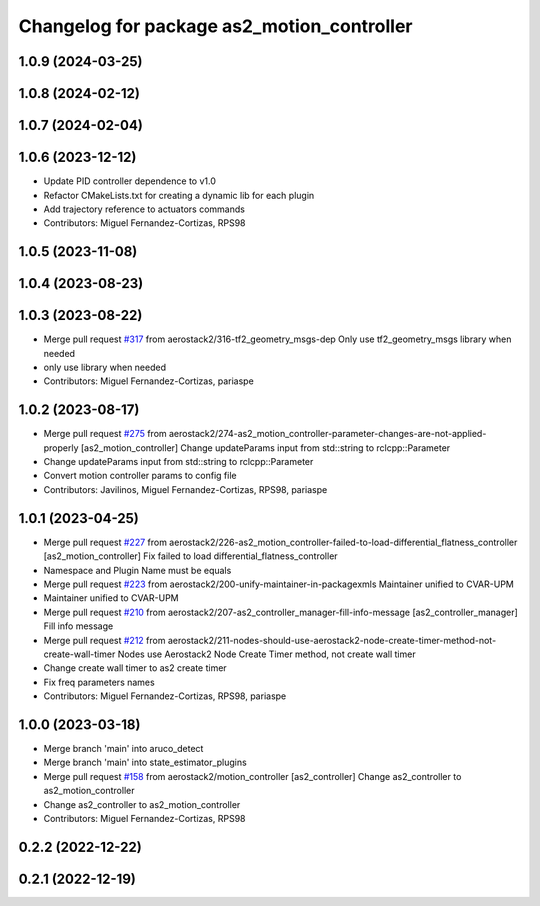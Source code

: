 ^^^^^^^^^^^^^^^^^^^^^^^^^^^^^^^^^^^^^^^^^^^
Changelog for package as2_motion_controller
^^^^^^^^^^^^^^^^^^^^^^^^^^^^^^^^^^^^^^^^^^^

1.0.9 (2024-03-25)
------------------

1.0.8 (2024-02-12)
------------------

1.0.7 (2024-02-04)
------------------

1.0.6 (2023-12-12)
------------------
* Update PID controller dependence to v1.0
* Refactor CMakeLists.txt for creating a dynamic lib for each plugin
* Add trajectory reference to actuators commands
* Contributors: Miguel Fernandez-Cortizas, RPS98

1.0.5 (2023-11-08)
------------------

1.0.4 (2023-08-23)
------------------

1.0.3 (2023-08-22)
------------------
* Merge pull request `#317 <https://github.com/aerostack2/aerostack2/issues/317>`_ from aerostack2/316-tf2_geometry_msgs-dep
  Only use tf2_geometry_msgs library when needed
* only use library when needed
* Contributors: Miguel Fernandez-Cortizas, pariaspe

1.0.2 (2023-08-17)
------------------
* Merge pull request `#275 <https://github.com/aerostack2/aerostack2/issues/275>`_ from
  aerostack2/274-as2_motion_controller-parameter-changes-are-not-applied-properly
  [as2_motion_controller] Change updateParams input from std::string to rclcpp::Parameter
* Change updateParams input from std::string to rclcpp::Parameter
* Convert motion controller params to config file
* Contributors: Javilinos, Miguel Fernandez-Cortizas, RPS98, pariaspe

1.0.1 (2023-04-25)
------------------
* Merge pull request `#227 <https://github.com/aerostack2/aerostack2/issues/227>`_ from
  aerostack2/226-as2_motion_controller-failed-to-load-differential_flatness_controller
  [as2_motion_controller] Fix failed to load differential_flatness_controller
* Namespace and Plugin Name must be equals
* Merge pull request `#223 <https://github.com/aerostack2/aerostack2/issues/223>`_ from aerostack2/200-unify-maintainer-in-packagexmls
  Maintainer unified to CVAR-UPM
* Maintainer unified to CVAR-UPM
* Merge pull request `#210 <https://github.com/aerostack2/aerostack2/issues/210>`_ from
  aerostack2/207-as2_controller_manager-fill-info-message
  [as2_controller_manager] Fill info message
* Merge pull request `#212 <https://github.com/aerostack2/aerostack2/issues/212>`_ from
  aerostack2/211-nodes-should-use-aerostack2-node-create-timer-method-not-create-wall-timer
  Nodes use Aerostack2 Node Create Timer method, not create wall timer
* Change create wall timer to as2 create timer
* Fix freq parameters names
* Contributors: Miguel Fernandez-Cortizas, RPS98, pariaspe

1.0.0 (2023-03-18)
------------------
* Merge branch 'main' into aruco_detect
* Merge branch 'main' into state_estimator_plugins
* Merge pull request `#158 <https://github.com/aerostack2/aerostack2/issues/158>`_ from aerostack2/motion_controller
  [as2_controller] Change as2_controller to as2_motion_controller
* Change as2_controller to as2_motion_controller
* Contributors: Miguel Fernandez-Cortizas, RPS98

0.2.2 (2022-12-22)
------------------

0.2.1 (2022-12-19)
------------------

